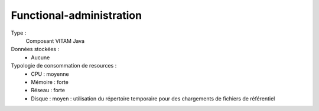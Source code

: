 Functional-administration
#########################

Type :
	Composant VITAM Java

Données stockées :
	* Aucune

Typologie de consommation de resources :
	* CPU : moyenne
	* Mémoire : forte
	* Réseau : forte
	* Disque : moyen : utilisation du répertoire temporaire pour des chargements de fichiers de référentiel

